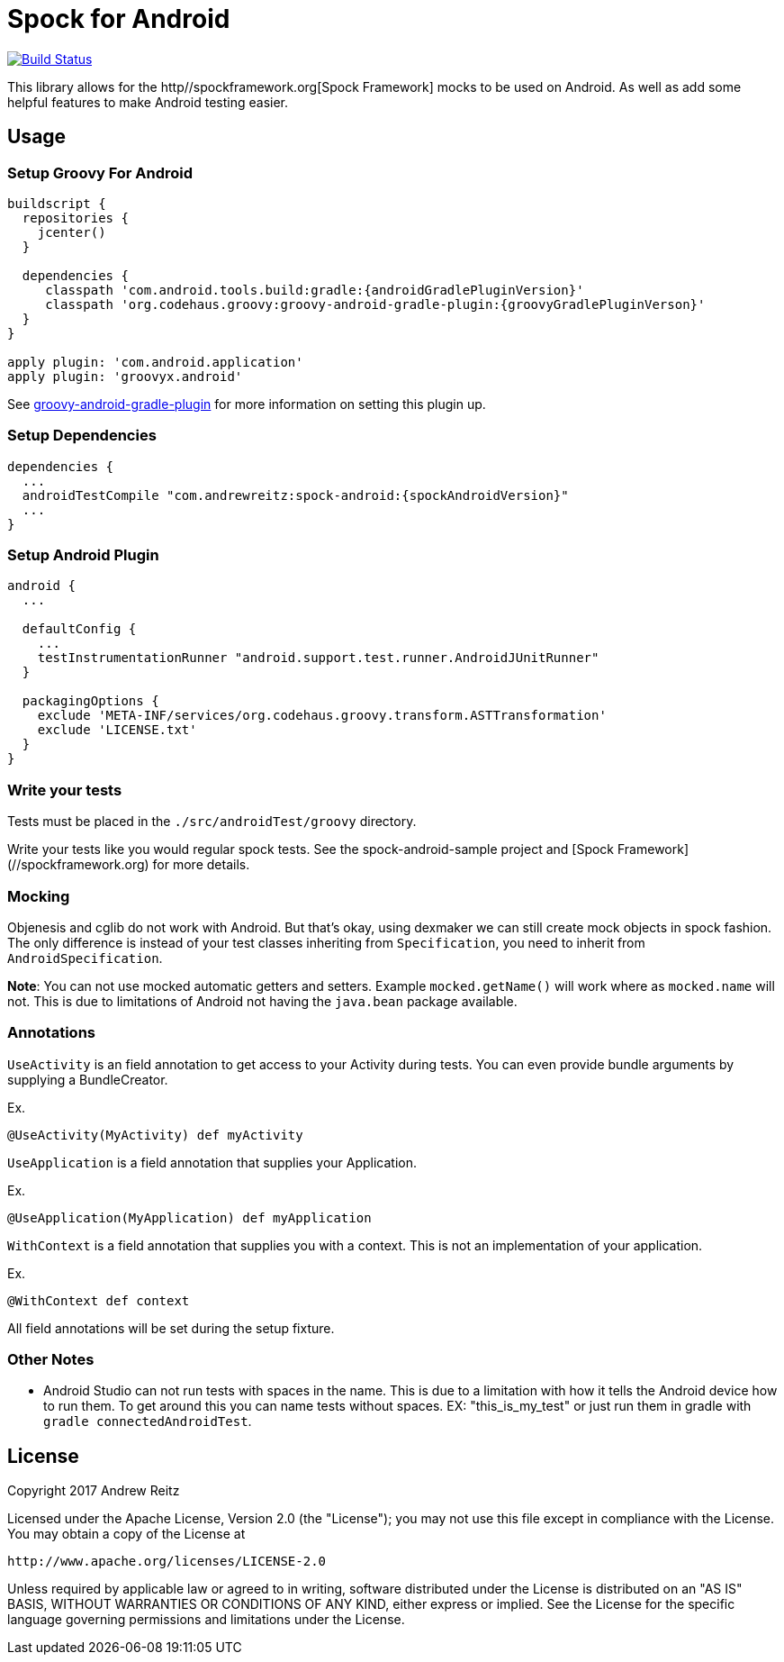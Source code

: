 = Spock for Android
:androidGradlePluginVersion: 2.3.2
:groovyGradlePluginVerson: 1.2.0
:spockAndroidVersion: 2.0

image::https://travis-ci.org/andrewreitz/android-spock.svg?branch=master[Build Status, link=https://travis-ci.org/andrewreitz/android-spock]

This library allows for the http//spockframework.org[Spock Framework] mocks to
be used on Android. As well as add some helpful features to make Android
testing easier.

== Usage

=== Setup Groovy For Android

[source, groovy]
----
buildscript {
  repositories {
    jcenter()
  }

  dependencies {
     classpath 'com.android.tools.build:gradle:{androidGradlePluginVersion}'
     classpath 'org.codehaus.groovy:groovy-android-gradle-plugin:{groovyGradlePluginVerson}'
  }
}

apply plugin: 'com.android.application'
apply plugin: 'groovyx.android'
----

See https://github.com/groovy/groovy-android-gradle-plugin[groovy-android-gradle-plugin] for more
information on setting this plugin up.

=== Setup Dependencies

[source, groovy]
----
dependencies {
  ...
  androidTestCompile "com.andrewreitz:spock-android:{spockAndroidVersion}"
  ...
}
----

=== Setup Android Plugin

[source, groovy]
----
android {
  ...

  defaultConfig {
    ...
    testInstrumentationRunner "android.support.test.runner.AndroidJUnitRunner"
  }

  packagingOptions {
    exclude 'META-INF/services/org.codehaus.groovy.transform.ASTTransformation'
    exclude 'LICENSE.txt'
  }
}
----

=== Write your tests

Tests must be placed in the `./src/androidTest/groovy` directory.

Write your tests like you would regular spock tests. See the spock-android-sample project and
[Spock Framework](//spockframework.org) for more details.

=== Mocking

Objenesis and cglib do not work with Android. But that's okay, using dexmaker we can still create
mock objects in spock fashion. The only difference is instead of your test classes inheriting from
`Specification`, you need to inherit from `AndroidSpecification`.

**Note**: You can not use mocked automatic getters and setters. Example `mocked.getName()` will work
where as `mocked.name` will not. This is due to limitations of Android not having the `java.bean`
package available.

=== Annotations

`UseActivity` is an field annotation to get access to your Activity during tests. You can even
provide bundle arguments by supplying a BundleCreator.

Ex.
[source, groovy]
----
@UseActivity(MyActivity) def myActivity
----

`UseApplication` is a field annotation that supplies your Application.

Ex.
[source, groovy]
----
@UseApplication(MyApplication) def myApplication
----

`WithContext` is a field annotation that supplies you with a context. This is not an implementation of
your application.

Ex.

[source, groovy]
----
@WithContext def context
----

All field annotations will be set during the setup fixture.

=== Other Notes

- Android Studio can not run tests with spaces in the name. This is due to a limitation
with how it tells the Android device how to run them. To get around this you can
name tests without spaces. EX: "this_is_my_test" or just run them in gradle with `gradle connectedAndroidTest`.

== License

====
Copyright 2017 Andrew Reitz

Licensed under the Apache License, Version 2.0 (the "License");
you may not use this file except in compliance with the License.
You may obtain a copy of the License at

   http://www.apache.org/licenses/LICENSE-2.0

Unless required by applicable law or agreed to in writing, software
distributed under the License is distributed on an "AS IS" BASIS,
WITHOUT WARRANTIES OR CONDITIONS OF ANY KIND, either express or implied.
See the License for the specific language governing permissions and
limitations under the License.
====

